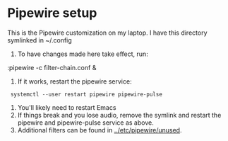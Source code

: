 * Pipewire setup

This is the Pipewire customization on my laptop.
I have this directory symlinked in ~/.config

1. To have changes made here take effect, run:
:pipewire -c filter-chain.conf &
2. If it works, restart the pipewire service:
:  systemctl --user restart pipewire pipewire-pulse
1. You'll likely need to restart Emacs
2. If things break and you lose audio, remove the symlink and
      restart the pipewire and pipewire-pulse service as above.
3. Additional filters can be found in _../etc/pipewire/unused_.
   
